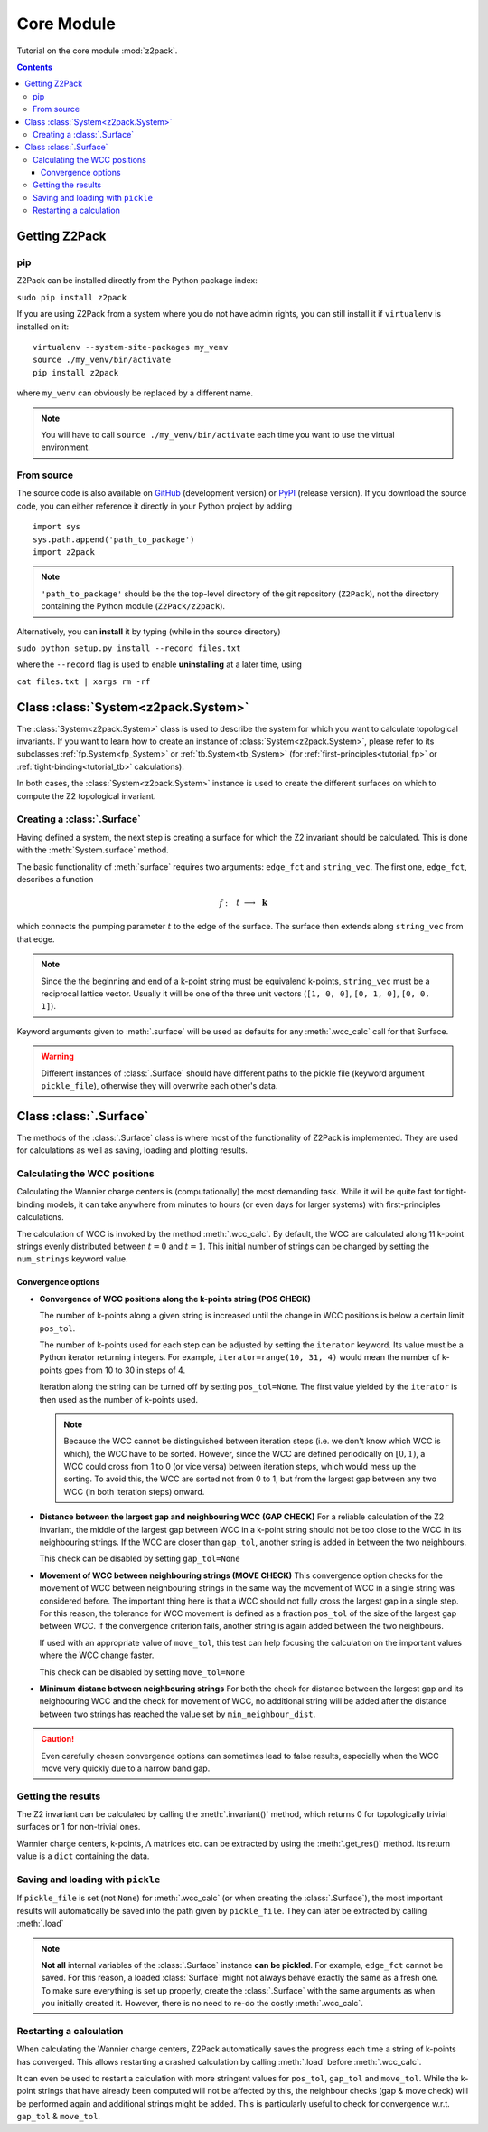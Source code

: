 Core Module
===========

Tutorial on the core module :mod:`z2pack`.

.. contents::

Getting Z2Pack
--------------

pip
~~~
Z2Pack can be installed directly from the Python package index:

``sudo pip install z2pack``

If you are using Z2Pack from a system where you do not have admin rights,
you can still install it if ``virtualenv`` is installed on it:

::

    virtualenv --system-site-packages my_venv
    source ./my_venv/bin/activate
    pip install z2pack

where ``my_venv`` can obviously be replaced by a different name.

.. note:: You will have to call ``source ./my_venv/bin/activate`` each
    time you want to use the virtual environment. 

From source
~~~~~~~~~~~

The source code is also available on GitHub_ (development version) or PyPI_ (release version). If you download the source
code, you can either reference it directly in your Python project by
adding

::

    import sys
    sys.path.append('path_to_package')
    import z2pack

.. note:: ``'path_to_package'`` should be the the top-level directory of
    the git repository (``Z2Pack``), not the directory containing the Python
    module (``Z2Pack/z2pack``).

Alternatively, you can **install** it by typing (while in the source directory)

``sudo python setup.py install --record files.txt``

where the ``--record`` flag is used to enable **uninstalling** at a later
time, using

``cat files.txt | xargs rm -rf``

Class :class:`System<z2pack.System>`
------------------------------------
The :class:`System<z2pack.System>` class is used to describe the system for which you
want to calculate topological invariants. If you want to learn how to
create an instance of :class:`System<z2pack.System>`, please refer to its subclasses
:ref:`fp.System<fp_System>` or :ref:`tb.System<tb_System>` (for
:ref:`first-principles<tutorial_fp>` or :ref:`tight-binding<tutorial_tb>` calculations).

In both cases, the :class:`System<z2pack.System>` instance is used to create the
different surfaces on which to compute the Z2 topological invariant.

Creating a :class:`.Surface`
~~~~~~~~~~~~~~~~~~~~~~~~~~~~
Having defined a system, the next step is creating a surface for which the
Z2 invariant should be calculated. This is done with the :meth:`System.surface`
method.

The basic functionality of :meth:`surface` requires two arguments:
``edge_fct`` and ``string_vec``. The first one, ``edge_fct``,
describes a function

.. math::
    f:~~  &&t &\longrightarrow &~\mathbf{k}\\
        &[0, 1&] &\longrightarrow &~\mathbb{R}^3

which connects the pumping parameter :math:`t` to the edge of the surface.
The surface then extends along ``string_vec`` from that edge.

.. note:: Since the the beginning and end of a k-point string must be
    equivalend k-points, ``string_vec`` must be a reciprocal lattice vector.
    Usually it will be one of the three unit vectors (``[1, 0, 0]``, ``[0, 1, 0]``,
    ``[0, 0, 1]``).

Keyword arguments given to :meth:`.surface` will be used as defaults for
any :meth:`.wcc_calc` call for that Surface.

.. warning:: Different instances of :class:`.Surface` should have different
    paths to the pickle file (keyword argument ``pickle_file``), otherwise they will overwrite each other's data.

Class :class:`.Surface`
-----------------------
The methods of the :class:`.Surface` class is where most of the
functionality of Z2Pack is implemented. They are used for calculations as well as saving, loading and plotting results. 

Calculating the WCC positions
~~~~~~~~~~~~~~~~~~~~~~~~~~~~~
Calculating the Wannier charge centers is (computationally) the most
demanding task. While it will be quite fast for tight-binding models, it
can take anywhere from minutes to hours (or even days for larger systems)
with first-principles calculations.

The calculation of WCC is invoked by the method :meth:`.wcc_calc`.
By default, the WCC are calculated along 11 k-point strings evenly
distributed between :math:`t = 0` and :math:`t=1`. This initial number
of strings can be changed by setting the ``num_strings`` keyword value.

Convergence options
+++++++++++++++++++

* **Convergence of WCC positions along the k-points string (POS CHECK)**

  The number of k-points along a given string is increased until
  the change in WCC positions is below a certain limit ``pos_tol``. 

  The number of k-points used for each step can be adjusted by setting
  the ``iterator`` keyword. Its value must be a Python iterator returning
  integers. For example, ``iterator=range(10, 31, 4)`` would mean the
  number of k-points goes from 10 to 30 in steps of 4.

  Iteration along the string can be turned off by setting ``pos_tol=None``.
  The first value yielded by the ``iterator`` is then used as the
  number of k-points used.

  .. note:: Because the WCC cannot be distinguished between iteration
      steps (i.e. we don't know which WCC is which), the WCC have to be
      sorted. However, since the WCC are defined periodically on
      :math:`[0, 1)`, a WCC could cross from  1 to 0 (or vice versa)
      between iteration steps, which would mess up the  sorting. To
      avoid this, the WCC are sorted not from 0 to 1, but from  the
      largest gap between any two WCC (in both iteration steps) onward.
  
* **Distance between the largest gap and neighbouring WCC (GAP CHECK)**
  For a reliable calculation of the Z2 invariant, the middle of the
  largest gap between WCC in a k-point string should not be too close
  to the WCC in its neighbouring strings. If the WCC are closer than
  ``gap_tol``, another string is added in between the two neighbours.

  This check can be disabled by setting ``gap_tol=None``
* **Movement of WCC between neighbouring strings (MOVE CHECK)**
  This convergence option checks for the movement of WCC between
  neighbouring strings in the same way the movement of WCC in a single
  string was considered before. The important thing here is that a WCC
  should not fully cross the largest gap in a single step. For this
  reason, the tolerance for WCC movement is defined as a fraction
  ``pos_tol`` of the size of the largest gap between WCC. If the convergence
  criterion fails, another string is again added between the two neighbours.

  If used with an appropriate value of ``move_tol``, this
  test can help focusing the calculation on the important values where
  the WCC change faster.
  
  This check can be disabled by setting ``move_tol=None``

* **Minimum distane between neighbouring strings**
  For both the check for distance between the largest gap and its
  neighbouring WCC and the check for movement of WCC, no additional
  string will be added after the distance between two strings has
  reached the value set by ``min_neighbour_dist``.

.. caution:: Even carefully chosen convergence options can sometimes
    lead to false results, especially when the WCC move very quickly
    due to a narrow band gap. 


Getting the results
~~~~~~~~~~~~~~~~~~~

The Z2 invariant can be calculated by calling the :meth:`.invariant()`
method, which returns 0 for topologically trivial surfaces or 1 for
non-trivial ones.

Wannier charge centers, k-points, :math:`\Lambda` matrices etc.
can be extracted by using the :meth:`.get_res()` method. Its return value is
a ``dict`` containing the data.

Saving and loading with ``pickle``
~~~~~~~~~~~~~~~~~~~~~~~~~~~~~~~~~~
If ``pickle_file`` is set (not ``None``) for :meth:`.wcc_calc` (or when creating the :class:`.Surface`), the most important results will automatically be
saved into the path given by ``pickle_file``. They can later be extracted
by calling :meth:`.load`

.. note:: **Not all** internal variables of the :class:`.Surface` instance **can
    be pickled**. For example, ``edge_fct`` cannot be saved. For this
    reason, a loaded :class:`Surface` might not always behave exactly the
    same as a fresh one. To make sure everything is set up properly,
    create the :class:`.Surface` with the same arguments as when you
    initially created it. However, there is no need to re-do the costly
    :meth:`.wcc_calc`.

Restarting a calculation
~~~~~~~~~~~~~~~~~~~~~~~~
When calculating the Wannier charge centers, Z2Pack automatically saves
the progress each time a string of k-points has converged. This allows
restarting a crashed calculation by calling :meth:`.load` before
:meth:`.wcc_calc`.

It can even be used to restart a calculation with more stringent values
for ``pos_tol``, ``gap_tol`` and ``move_tol``. While the k-point strings
that have already been computed will not be affected by this, the
neighbour checks (gap & move check) will be performed again and additional
strings might be added. This is particularly useful to check for convergence
w.r.t. ``gap_tol`` & ``move_tol``.

.. _GitHub: http://github.com/Z2PackDev/Z2Pack
.. _first-principles: 
.. _tight-binding:
.. _PyPI: https://pypi.python.org/pypi/z2pack

